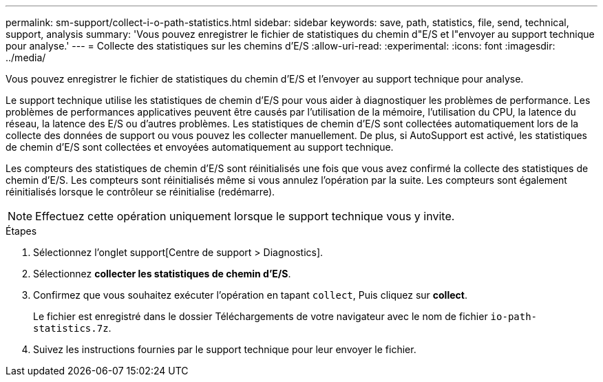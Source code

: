 ---
permalink: sm-support/collect-i-o-path-statistics.html 
sidebar: sidebar 
keywords: save, path, statistics, file, send, technical, support, analysis 
summary: 'Vous pouvez enregistrer le fichier de statistiques du chemin d"E/S et l"envoyer au support technique pour analyse.' 
---
= Collecte des statistiques sur les chemins d'E/S
:allow-uri-read: 
:experimental: 
:icons: font
:imagesdir: ../media/


[role="lead"]
Vous pouvez enregistrer le fichier de statistiques du chemin d'E/S et l'envoyer au support technique pour analyse.

Le support technique utilise les statistiques de chemin d'E/S pour vous aider à diagnostiquer les problèmes de performance. Les problèmes de performances applicatives peuvent être causés par l'utilisation de la mémoire, l'utilisation du CPU, la latence du réseau, la latence des E/S ou d'autres problèmes. Les statistiques de chemin d'E/S sont collectées automatiquement lors de la collecte des données de support ou vous pouvez les collecter manuellement. De plus, si AutoSupport est activé, les statistiques de chemin d'E/S sont collectées et envoyées automatiquement au support technique.

Les compteurs des statistiques de chemin d'E/S sont réinitialisés une fois que vous avez confirmé la collecte des statistiques de chemin d'E/S. Les compteurs sont réinitialisés même si vous annulez l'opération par la suite. Les compteurs sont également réinitialisés lorsque le contrôleur se réinitialise (redémarre).

[NOTE]
====
Effectuez cette opération uniquement lorsque le support technique vous y invite.

====
.Étapes
. Sélectionnez l'onglet support[Centre de support > Diagnostics].
. Sélectionnez *collecter les statistiques de chemin d'E/S*.
. Confirmez que vous souhaitez exécuter l'opération en tapant `collect`, Puis cliquez sur *collect*.
+
Le fichier est enregistré dans le dossier Téléchargements de votre navigateur avec le nom de fichier `io-path-statistics.7z`.

. Suivez les instructions fournies par le support technique pour leur envoyer le fichier.

